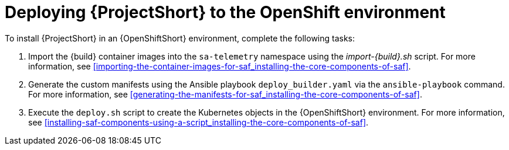 // Module included in the following assemblies:
//
// <List assemblies here, each on a new line>

// This module can be included from assemblies using the following include statement:
// include::<path>/proc_deploying-saf-to-the-openshift-environment.adoc[leveloffset=+1]

// The file name and the ID are based on the module title. For example:
// * file name: proc_doing-procedure-a.adoc
// * ID: [id='proc_doing-procedure-a_{context}']
// * Title: = Doing procedure A
//
// The ID is used as an anchor for linking to the module. Avoid changing
// it after the module has been published to ensure existing links are not
// broken.
//
// The `context` attribute enables module reuse. Every module's ID includes
// {context}, which ensures that the module has a unique ID even if it is
// reused multiple times in a guide.
//
// Start the title with a verb, such as Creating or Create. See also
// _Wording of headings_ in _The IBM Style Guide_.
[id='deploying-saf-to-the-openshift-environment_{context}']
= Deploying {ProjectShort} to the OpenShift environment

To install {ProjectShort} in an {OpenShiftShort} environment, complete the
following tasks:

. Import the {build} container images into the `sa-telemetry` namespace using
the _import-{build}.sh_ script. For more information, see
<<importing-the-container-images-for-saf_installing-the-core-components-of-saf>>.

. Generate the custom manifests using the Ansible playbook
`deploy_builder.yaml` via the `ansible-playbook` command. For more information,
see <<generating-the-manifests-for-saf_installing-the-core-components-of-saf>>.

. Execute the `deploy.sh` script to create the Kubernetes objects in the
{OpenShiftShort} environment. For more information, see
<<installing-saf-components-using-a-script_installing-the-core-components-of-saf>>.
